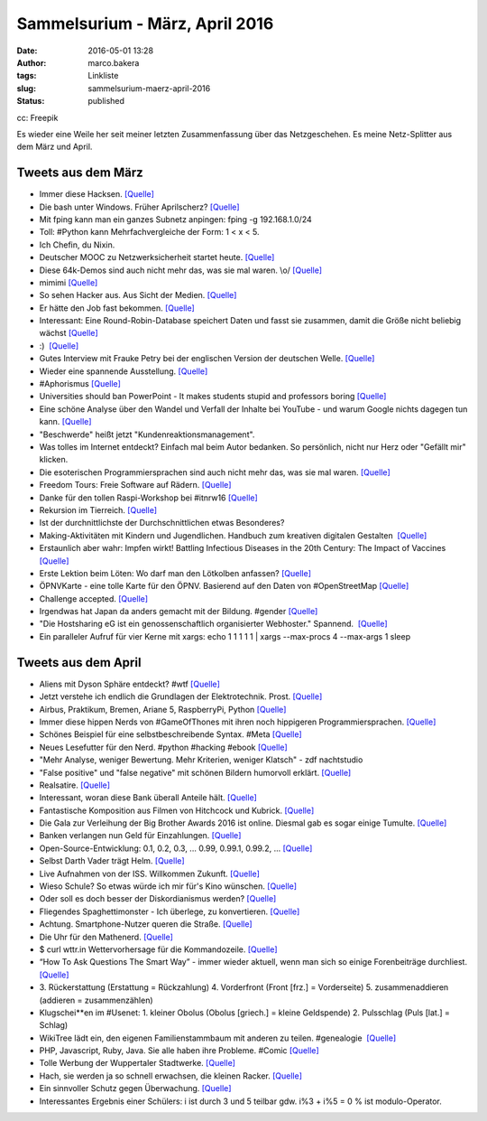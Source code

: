 Sammelsurium - März, April 2016
###############################
:date: 2016-05-01 13:28
:author: marco.bakera
:tags: Linkliste
:slug: sammelsurium-maerz-april-2016
:status: published

|cc: Freepik| 

cc: Freepik

Es wieder eine Weile her seit meiner letzten Zusammenfassung über das
Netzgeschehen. Es meine Netz-Splitter aus dem März und April.

Tweets aus dem März
-------------------

-  Immer diese Hacksen. 
   `[Quelle] <https://twitter.com/SadHappyAmazing/status/599911997904289792>`__
-  Die bash unter Windows. Früher Aprilscherz?
   `[Quelle] <https://youtu.be/8_-7uB-ZynE>`__
-  Mit fping kann man ein ganzes Subnetz anpingen: fping -g
   192.168.1.0/24
-  Toll: #Python kann Mehrfachvergleiche der Form: 1 < x < 5.
-  Ich Chefin, du Nixin.
-  Deutscher MOOC zu Netzwerksicherheit startet heute. 
   `[Quelle] <https://mooin.oncampus.de/course/view.php?id=23>`__
-  Diese 64k-Demos sind auch nicht mehr das, was sie mal waren. \\o/ 
   `[Quelle] <https://www.youtube.com/watch?v=JZ6ZzJeWgpY>`__
-  mimimi `[Quelle] <https://youtu.be/kV4vHpqrj6E?t=9s>`__
-  So sehen Hacker aus. Aus Sicht der Medien.
   `[Quelle] <https://archive.is/XFwEX>`__
-  Er hätte den Job fast bekommen. 
   `[Quelle] <https://twitter.com/schnabulinski/status/710540941594066944>`__
-  Interessant: Eine Round-Robin-Database speichert Daten und fasst sie
   zusammen, damit die Größe nicht beliebig wächst 
   `[Quelle] <https://de.wikipedia.org/wiki/RRDtool>`__
-  :)  `[Quelle] <http://if-schleife.de/>`__
-  Gutes Interview mit Frauke Petry bei der englischen Version der
   deutschen Welle. `[Quelle] <https://youtu.be/anmDcVeuZwA>`__
-  Wieder eine spannende Ausstellung. 
   `[Quelle] <https://twitter.com/hmkv_de/status/713375451876601856>`__
-  #Aphorismus 
   `[Quelle] <https://twitter.com/Geko1967/status/713278485742149632>`__
-  Universities should ban PowerPoint - It makes students stupid and
   professors boring 
   `[Quelle] <https://theconversation.com/why-universities-should-get-rid-of-powerpoint-and-why-they-wont-43323,http://twitter.com/pintman/status/713299131612209152/photo/1>`__
-  Eine schöne Analyse über den Wandel und Verfall der Inhalte bei
   YouTube - und warum Google nichts dagegen tun kann.
   `[Quelle] <https://www.youtube.com/watch?v=FP5jr_iy5uU>`__
-  "Beschwerde" heißt jetzt "Kundenreaktionsmanagement".
-  Was tolles im Internet entdeckt? Einfach mal beim Autor bedanken. So
   persönlich, nicht nur Herz oder "Gefällt mir" klicken.
-  Die esoterischen Programmiersprachen sind auch nicht mehr das, was
   sie mal waren. 
   `[Quelle] <https://twitter.com/RedaktionLOGIN/status/711908496875200513>`__
-  Freedom Tours: Freie Software auf Rädern. 
   `[Quelle] <http://freedom-tours.de/>`__
-  Danke für den tollen Raspi-Workshop bei #itnrw16 
   `[Quelle] <http://twitter.com/pintman/status/709404803814858752/photo/1>`__
-  Rekursion im Tierreich. 
   `[Quelle] <https://twitter.com/BirgitLachner/status/708927744705433600>`__
-  Ist der durchnittlichste der Durchschnittlichen etwas Besonderes?
-  Making-Aktivitäten mit Kindern und Jugendlichen. Handbuch zum
   kreativen digitalen Gestalten  `[Quelle] <http://bit.do/handbuch>`__
-  Erstaunlich aber wahr: Impfen wirkt! Battling Infectious Diseases in
   the 20th Century: The Impact of Vaccines
   `[Quelle] <http://graphics.wsj.com/infectious-diseases-and-vaccines>`__
-  Erste Lektion beim Löten: Wo darf man den Lötkolben anfassen?
   `[Quelle] <https://twitter.com/Herr_Moshauer/status/706017748086874112>`__
-  ÖPNVKarte - eine tolle Karte für den ÖPNV. Basierend auf den Daten
   von #OpenStreetMap `[Quelle] <http://xn--pnvkarte-m4a.de/>`__
-  Challenge accepted.
   `[Quelle] <https://twitter.com/o_oSchmidtArt/status/703144585422196736>`__
-  Irgendwas hat Japan da anders gemacht mit der Bildung. #gender 
   `[Quelle] <https://twitter.com/Doener/status/706092011917602817>`__
-  "Die Hostsharing eG ist ein genossenschaftlich organisierter
   Webhoster." Spannend.  `[Quelle] <https://www.hostsharing.net/>`__
-  Ein paralleler Aufruf für vier Kerne mit xargs: echo 1 1 1 1 1 \|
   xargs --max-procs 4 --max-args 1 sleep

Tweets aus dem April
--------------------

-  Aliens mit Dyson Sphäre entdeckt? #wtf
   `[Quelle] <https://youtu.be/gypAjPp6eps>`__
-  Jetzt verstehe ich endlich die Grundlagen der Elektrotechnik. Prost.
   `[Quelle] <https://youtu.be/KD3ZH-eDMjc>`__
-  Airbus, Praktikum, Bremen, Ariane 5, RaspberryPi, Python 
   `[Quelle] <http://www.airbusgroup.com/int/en/people-careers/jobs-and-applications/search-for-vacancies~jobid=001A4B0A914A1ED6838927E088AEDC0A~.html>`__
-  Immer diese hippen Nerds von #GameOfThones mit ihren noch hippigeren
   Programmiersprachen.
   `[Quelle] <https://www.youtube.com/watch?v=3vI_7os2V_o>`__
-  Schönes Beispiel für eine selbstbeschreibende Syntax. #Meta
   `[Quelle] <http://twitter.com/pintman/status/726007361282936832/photo/1>`__
-  Neues Lesefutter für den Nerd. #python #hacking #ebook
   `[Quelle] <https://www.humblebundle.com/books/no-starch-hacking-books>`__
-  "Mehr Analyse, weniger Bewertung. Mehr Kriterien, weniger Klatsch" -
   zdf nachtstudio
-  "False positive" und "false negative" mit schönen Bildern humorvoll
   erklärt. 
   `[Quelle] <https://twitter.com/SciencePorn/status/724749091197038593>`__
-  Realsatire.
   `[Quelle] <https://twitter.com/mediendidaktik_/status/725052555731017730>`__
-  Interessant, woran diese Bank überall Anteile hält.
   `[Quelle] <https://de.m.wikipedia.org/wiki/BlackRock>`__
-  Fantastische Komposition aus Filmen von Hitchcock und Kubrick.
   `[Quelle] <http://www.mediasteak.com/2016/04/15/the-red-drum-gateway/>`__
-  Die Gala zur Verleihung der Big Brother Awards 2016 ist online.
   Diesmal gab es sogar einige Tumulte. 
   `[Quelle] <https://vimeo.com/163909275>`__
-  Banken verlangen nun Geld für Einzahlungen. 
   `[Quelle] <https://www.youtube.com/watch?v=d3kssdTNjXM>`__
-  Open-Source-Entwicklung: 0.1, 0.2, 0.3, ... 0.99, 0.99.1, 0.99.2, ...
   `[Quelle] <https://twitter.com/ixsi/status/722817262927933440>`__
-  Selbst Darth Vader trägt Helm. 
   `[Quelle] <https://twitter.com/ralphruthe/status/722306097231622144>`__
-  Live Aufnahmen von der ISS. Willkommen Zukunft.
   `[Quelle] <https://youtu.be/njCDZWTI-xg>`__
-  Wieso Schule? So etwas würde ich mir für's Kino wünschen.
   `[Quelle] <https://twitter.com/mediendidaktik_/status/720139065702617088>`__
-  Oder soll es doch besser der Diskordianismus werden? 
   `[Quelle] <https://de.wikipedia.org/wiki/Diskordianismus>`__
-  Fliegendes Spaghettimonster - Ich überlege, zu konvertieren. 
   `[Quelle] <https://de.wikipedia.org/wiki/Fliegendes_Spaghettimonster>`__
-  Achtung. Smartphone-Nutzer queren die Straße. 
   `[Quelle] <https://twitter.com/littlewisehen/status/718793679499096064>`__
-  Die Uhr für den Mathenerd. 
   `[Quelle] <https://twitter.com/ivos/status/718860528412672000>`__
-  $ curl wttr.in Wettervorhersage für die Kommandozeile.
   `[Quelle] <https://github.com/chubin/wttr.in>`__
-  “How To Ask Questions The Smart Way” - immer wieder aktuell, wenn man
   sich so einige Forenbeiträge durchliest.
   `[Quelle] <http://www.catb.org/esr/faqs/smart-questions.html>`__
-  3. Rückerstattung (Erstattung = Rückzahlung) 4. Vorderfront (Front
   [frz.] = Vorderseite) 5. zusammenaddieren (addieren = zusammenzählen)
-  Klugschei\*\*en im #Usenet: 1. kleiner Obolus (Obolus [griech.] =
   kleine Geldspende) 2. Pulsschlag (Puls [lat.] = Schlag)
-  WikiTree lädt ein, den eigenen Familienstammbaum mit anderen zu
   teilen. #genealogie  `[Quelle] <http://www.wikitree.com/>`__
-  PHP, Javascript, Ruby, Java. Sie alle haben ihre Probleme. #Comic 
   `[Quelle] <http://fun.drno.de/pics/english/melodys-guide-to-programming-languages.png>`__
-  Tolle Werbung der Wuppertaler Stadtwerke. 
   `[Quelle] <http://fun.drno.de/pics/werbung/hinten-rein.jpg>`__
-  Hach, sie werden ja so schnell erwachsen, die kleinen Racker. 
   `[Quelle] <http://fun.drno.de/pics/german/happy-birthday-lukas.jpg>`__
-  Ein sinnvoller Schutz gegen Überwachung. 
   `[Quelle] <https://twitter.com/PersianRose1/status/715690617871933440>`__
-  Interessantes Ergebnis einer Schülers: i ist durch 3 und 5 teilbar
   gdw. i%3 + i%5 = 0 % ist modulo-Operator.

.. |cc: Freepik| image:: https://www.bakera.de/wp/wp-content/uploads/2014/12/wwwSitzen2.png
   :class: size-full wp-image-1523
   :width: 506px
   :height: 334px

